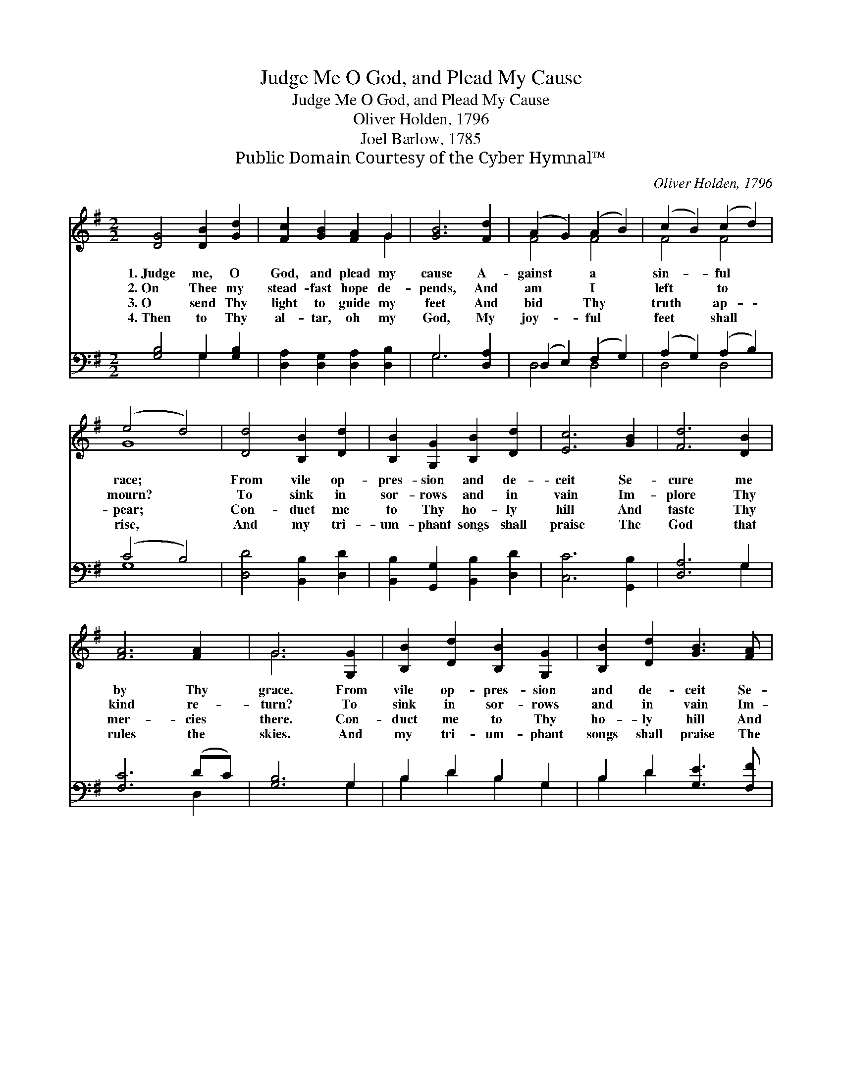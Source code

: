X:1
T:Judge Me O God, and Plead My Cause
T:Judge Me O God, and Plead My Cause
T:Oliver Holden, 1796
T:Joel Barlow, 1785
T:Public Domain Courtesy of the Cyber Hymnal™
C:Oliver Holden, 1796
Z:Public Domain
Z:Courtesy of the Cyber Hymnal™
%%score ( 1 2 ) ( 3 4 )
L:1/8
M:2/2
K:G
V:1 treble 
V:2 treble 
V:3 bass 
V:4 bass 
V:1
 [DG]4 [DB]2 [Gd]2 | [Fc]2 [GB]2 [FA]2 G2 | [GB]6 [Fd]2 | (A2 G2) (A2 B2) | (c2 B2) (c2 d2) | %5
w: 1.~Judge me, O|God, and plead my|cause A-|gainst * a *|sin- * ful *|
w: 2.~On Thee my|stead- fast hope de-|pends, And|am * I *|left * to *|
w: 3.~O send Thy|light to guide my|feet And|bid * Thy *|truth * ap- *|
w: 4.~Then to Thy|al- tar, oh my|God, My|joy- * ful *|feet * shall *|
 (e4 d4) | [Dd]4 [B,B]2 [Dd]2 | [B,B]2 [G,G]2 [B,B]2 [Dd]2 | [Ec]6 [GB]2 | [Fd]6 [DB]2 | %10
w: race; *|From vile op-|pres- sion and de-|ceit Se-|cure me|
w: mourn? *|To sink in|sor- rows and in|vain Im-|plore Thy|
w: pear; *|Con- duct me|to Thy ho- ly|hill And|taste Thy|
w: rise, *|And my tri-|um- phant songs shall|praise The|God that|
 [FA]6 [FA]2 | G6 [G,G]2 | [B,B]2 [Dd]2 [B,B]2 [G,G]2 | [B,B]2 [Dd]2 [GB]3 [FA] | %14
w: by Thy|grace. From|vile op- pres- sion|and de- ceit Se-|
w: kind re-|turn? To|sink in sor- rows|and in vain Im-|
w: mer- cies|there. Con-|duct me to Thy|ho- ly hill And|
w: rules the|skies. And|my tri- um- phant|songs shall praise The|
 !fermata![EG]4 (c2 de) | [Fd]4 [Dc]4 | [DB]8 |] %17
w: cure me * *|by Thy|grace.|
w: plore Thy * *|kind re-|turn?|
w: taste Thy * *|mer- cies|there.|
w: God that * *|rules the|skies.|
V:2
 x8 | x6 G2 | x8 | F4 F4 | F4 F4 | G8 | x8 | x8 | x8 | x8 | x8 | G6 x2 | x8 | x8 | x4 E4 | x8 | %16
 x8 |] %17
V:3
 [G,B,]4 G,2 [G,B,]2 | [D,A,]2 [D,G,]2 [D,A,]2 [D,B,]2 | G,6 [D,A,]2 | (D,2 E,2) (F,2 G,2) | %4
 (A,2 G,2) (A,2 B,2) | (C4 B,4) | [D,D]4 [B,,B,]2 [D,D]2 | [B,,B,]2 [G,,G,]2 [B,,B,]2 [D,D]2 | %8
 [C,C]6 [G,,B,]2 | [D,A,]6 G,2 | [F,C]6 (DC) | [G,B,]6 G,2 | B,2 D2 B,2 G,2 | B,2 D2 [G,E]3 [F,F] | %14
 [E,G]4 (A,2 B,C) | [D,B,]4 [D,A,]4 | [G,,G,]8 |] %17
V:4
 x4 G,2 x2 | x8 | G,6 x2 | D,4 D,4 | D,4 D,4 | G,8 | x8 | x8 | x8 | x6 G,2 | x6 D,2 | x6 G,2 | %12
 B,2 D2 B,2 G,2 | B,2 D2 x4 | x4 C,4 | x8 | x8 |] %17

